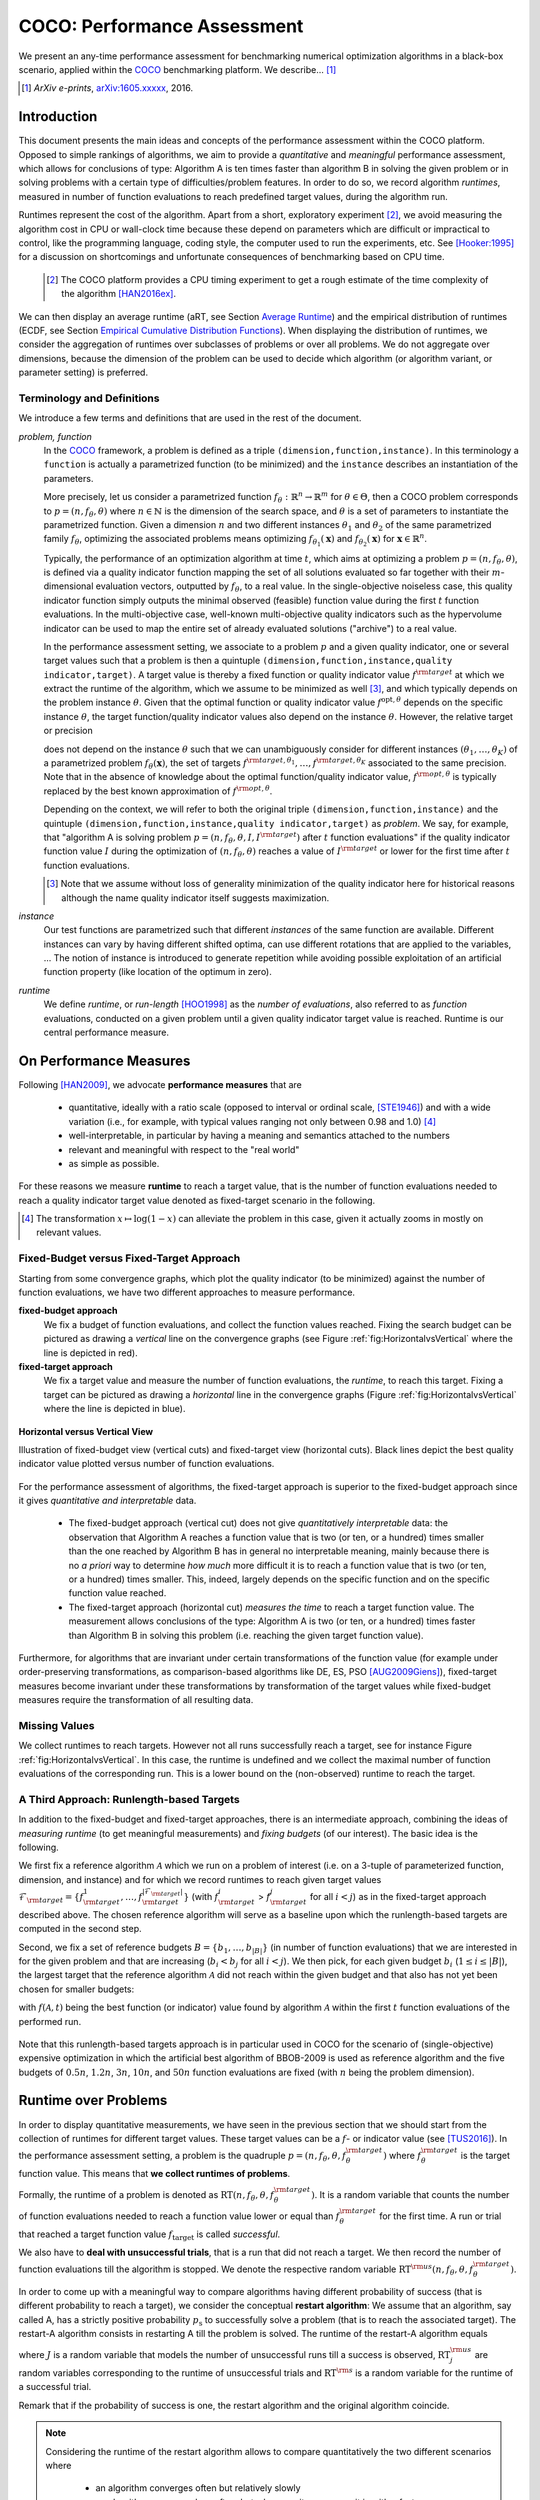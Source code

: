 .. title:: COCO: Performance Assessment

##############################
COCO: Performance Assessment
##############################

.. .. toctree::
   :maxdepth: 2

..
   sectnum::

.. |ftarget| replace:: :math:`f_\mathrm{target}`
.. |nruns| replace:: :math:`\texttt{Ntrial}`
.. |DIM| replace:: :math:`n`
.. _2009: http://www.sigevo.org/gecco-2009/workshops.html#bbob
.. _2010: http://www.sigevo.org/gecco-2010/workshops.html#bbob
.. _2012: http://www.sigevo.org/gecco-2012/workshops.html#bbob
.. _BBOB-2009: http://coco.gforge.inria.fr/doku.php?id=bbob-2009-results
.. _BBOB-2010: http://coco.gforge.inria.fr/doku.php?id=bbob-2010-results
.. _BBOB-2012: http://coco.gforge.inria.fr/doku.php?id=bbob-2012
.. _GECCO: http://www.sigevo.org/gecco-2012/
.. _COCO: https://github.com/numbbo/coco
.. .. _COCO: http://coco.gforge.inria.fr
.. |ERT| replace:: :math:`\mathrm{ERT}`
.. |aRT| replace:: :math:`\mathrm{aRT}`
.. |dim| replace:: :math:`\mathrm{dim}`
.. |function| replace:: :math:`\mathrm{function}`
.. |instance| replace:: :math:`\mathrm{instance}`
.. |R| replace:: :math:`\mathbb{R}`
.. |ftheta| replace::  :math:`f_{\theta}`


.. the next two lines are necessary in LaTeX. They will be automatically 
  replaced to put away the \chapter level as ^^^ and let the "current" level
  become \section. 

.. CHAPTERTITLE
.. CHAPTERUNDERLINE

.. raw:: latex

  % \tableofcontents is automatic with sphinx and moved behind abstract by swap...py
  \begin{abstract}

.. WHEN CHANGING THIS, CHANGE ALSO the abstract in conf.py ACCORDINGLY (though it seems the latter is not used)

We present an any-time performance assessment for benchmarking numerical
optimization algorithms in a black-box scenario,
applied within the COCO_ benchmarking platform. 
We describe... [#]_

.. [#] *ArXiv e-prints*, arXiv:1605.xxxxx__, 2016.
.. __: http://arxiv.org/abs/1605.xxxxx


.. raw:: latex

  \end{abstract}
  \newpage


Introduction
=============

.. budget-free

This document presents the main ideas and concepts of the performance assessment within the COCO platform. Opposed to simple rankings of algorithms, we aim to provide a *quantitative* and *meaningful* performance assessment, which allows for conclusions of type: Algorithm A is ten times faster than algorithm B in solving the given problem or in solving problems with a certain type of difficulties/problem features. In order to do so, we record algorithm *runtimes*, measured in number of function evaluations to reach predefined target values, during the algorithm run.

Runtimes represent the cost of the algorithm. Apart from a short, exploratory experiment [#]_, we avoid measuring the algorithm cost in CPU or wall-clock time because these depend on parameters which are difficult or impractical to control, like the programming language, coding style, the computer used to run the experiments, etc. See [Hooker:1995]_ for a discussion on shortcomings and unfortunate consequences of benchmarking based on CPU time.

 .. [#] The COCO platform provides a CPU timing experiment to get a rough estimate of the time complexity of the algorithm [HAN2016ex]_.

We can then display an average runtime (aRT, see Section `Average Runtime`_) and the empirical distribution of runtimes (ECDF, see Section `Empirical Cumulative Distribution Functions`_). When displaying the distribution of runtimes, we consider the aggregation of runtimes over subclasses of problems or over all problems. We do not aggregate over dimensions, because the dimension of the problem can be used to decide which algorithm (or algorithm variant, or parameter setting) is preferred.


Terminology and Definitions
----------------------------

.. Tea: We have this section in every documentation and every time there are some differences
   between the definitions. Would it be possible to make this more uniform? I understand that
   some documents require more detailed definitions than others, but this could be solved
   differently. For example, (I'm not sure whether the reStructuredText even supports this,
   but I hope it does), the ideal approach would be to have all definitions in a single file
   and then only "pull" the ones that should be in this document here (the same goes for the
   other documents, of course). We could then even have short and long definition variants
   for the terms that require it.
   EDIT: I see now that this section is quite different from the sections with the same
   title in the other documents (i.e., here we go into more detail and explanation why
   things are done the way they are), so maybe my proposal is less suited here than in the
   other documentations (I think we should still consider to do this at least for the other
   documentations).
   
.. It will be nice to have an online glossary at some point that will help keeping things
   consistent.

   
We introduce a few terms and definitions that are used in the rest of the document.

   
*problem, function*
 In the COCO_ framework, a problem is defined as a triple  ``(dimension,function,instance)``. In this terminology a ``function`` is actually a parametrized function (to be minimized) and the ``instance`` describes an instantiation of the parameters.
 
 More precisely, let us consider a parametrized function  :math:`f_\theta: \mathbb{R}^n \to \mathbb{R}^m` for :math:`\theta \in \Theta`, then a COCO problem corresponds to :math:`p=(n,f_\theta,\theta)` where :math:`n \in \mathbb{N}` is the dimension of the search space, and :math:`\theta` is a set of parameters to instantiate the parametrized function. Given a dimension :math:`n` and two different instances :math:`\theta_1` and :math:`\theta_2` of the same parametrized family :math:`f_{\theta}`, optimizing the associated problems means optimizing :math:`f_{\theta_1}(\mathbf{x})` and :math:`f_{\theta_2}(\mathbf{x})` for :math:`\mathbf{x} \in \mathbb{R}^n`.
 
 Typically, the performance of an optimization algorithm at time :math:`t`, which aims at optimizing a problem :math:`p=(n,f_\theta,\theta)`, is defined via a quality indicator function mapping the set of all solutions evaluated so far together with their :math:`m`-dimensional evaluation vectors, outputted by :math:`f_\theta`, to a real value. In the single-objective noiseless case, this quality indicator function simply outputs the minimal observed (feasible) function value during the first :math:`t` function evaluations. In the multi-objective case, well-known multi-objective quality indicators such as the hypervolume indicator can be used to map the entire set of already evaluated solutions ("archive") to a real value.
 
 .. Anne: I took out the theta-bar - did not look too fine to me - so I felt that I needed to add theta_1 and theta_2 as two different instances @Niko, @Tea please check and improve if possible (I am not particularly happy with the new version).
 
 
 In the performance assessment setting, we associate to a problem :math:`p` and a given quality indicator,
 one or several target values such that a problem is then a quintuple ``(dimension,function,instance,quality indicator,target)``. A target value is thereby a fixed function or quality indicator value :math:`f^{\rm target}` at which we extract the runtime of the algorithm, which we assume to be minimized as well [#]_, and which typically depends on the problem instance :math:`\theta`. Given that the optimal function or quality indicator value :math:`f^{\mathrm{opt}, \theta}` depends on the specific instance :math:`\theta`, the target function/quality indicator values also depend on the instance :math:`\theta`. However, the relative target or precision

 .. math::
 	:nowrap:

	\begin{equation}
	\Delta f = f^{\rm target,\theta} - f^{\rm opt,\theta}
 	\end{equation}

 does not depend on the instance :math:`\theta` such that we can unambiguously consider for different instances :math:`({\theta}_1, \ldots,{\theta}_K)` of a parametrized problem :math:`f_{\theta}(\mathbf{x})`, the set of targets :math:`f^{\rm target,{\theta}_1}, \ldots,f^{\rm target,{\theta}_K}` associated to the same precision. Note that in the absence of knowledge about the optimal function/quality indicator value, :math:`f^{\rm opt,\theta}` is typically replaced by the best known approximation of :math:`f^{\rm opt,\theta}`.
 
 Depending on the context, we will refer to both the original triple ``(dimension,function,instance)`` and the quintuple ``(dimension,function,instance,quality indicator,target)`` as *problem*. We say, for example, that "algorithm A is solving problem :math:`p=(n,f_\theta,\theta,I,I^{\rm target})` after :math:`t` function evaluations" if the quality indicator function value :math:`I`  during the optimization of :math:`(n,f_\theta,\theta)` reaches a value of :math:`I^{\rm target}` or lower for the first time after :math:`t` function evaluations.

 .. [#] Note that we assume without loss of generality minimization of the quality indicator here for historical reasons although the name quality indicator itself suggests maximization.
 
 
 	
*instance*
 Our test functions are parametrized such that different *instances* of the same function are available. Different instances can vary by having different shifted optima, can use different rotations that are applied to the variables, ...  The notion of instance is introduced to generate repetition while avoiding possible exploitation of an artificial function property (like location of the optimum in zero).

 
 ..  We often **interpret different runs performed on different instances**
 .. of the same parametrized function in a given dimension as **independent
 .. repetitions** of the optimization algorithm on the same function. Put
 .. differently, the runs performed on :math:`K` different instances,
 .. :math:`f_{\theta_1}, \ldots,f_{\theta_K}`, of a parametrized problem
 .. :math:`f_\theta`, are assumed to be independent and identically
 .. distributed.

 .. Anne: maybe we should insist more on this dual view of randomizing the problem class via problem isntance - choosing uniformly over set of parameters.

 .. Tea: I'm not sure that our use of instances belongs under the definition of instances.
    I think this (important!) issue should be explained in more detail later, not here.

*runtime*
  We define *runtime*, or *run-length* [HOO1998]_
  as the *number of evaluations*, also referred to as *function* evaluations,
  conducted on a given problem until a given quality indicator target value is reached.
  Runtime is our central performance measure.


On Performance Measures
=======================

Following [HAN2009]_, we advocate **performance measures** that are

 * quantitative, ideally with a ratio scale (opposed to interval or ordinal
   scale, [STE1946]_)  and with a wide variation (i.e., for example, with typical
   values ranging not only between 0.98 and 1.0) [#]_
 * well-interpretable, in particular by having a meaning and semantics attached
   to the numbers
 * relevant and meaningful with respect to the "real world"
 * as simple as possible.

.. Tea: Can we give some more explanation here?

For these reasons we measure **runtime** to reach a target value, that is the number of function evaluations needed to reach a quality indicator target value denoted as fixed-target scenario in the following.


.. [#] The transformation :math:`x\mapsto\log(1-x)` can alleviate the problem
  in this case, given it actually zooms in mostly on relevant values.

.. _sec:verthori:

Fixed-Budget versus Fixed-Target Approach
-----------------------------------------

.. for collecting data and making measurements from experiments:

Starting from some convergence graphs, which plot the quality indicator (to be minimized) against the number of function evaluations, we have two different approaches to measure performance.

**fixed-budget approach**
    We fix a budget of function evaluations,
    and collect the function values reached. Fixing the search
    budget can be pictured as drawing a *vertical* line on the convergence
    graphs (see Figure :ref:`fig:HorizontalvsVertical` where the line is
    depicted in red).

**fixed-target approach**
    We fix a target value and measure the number of function
    evaluations, the *runtime*, to reach this target. Fixing a target can be
    pictured as drawing a *horizontal* line in the convergence graphs (Figure
    :ref:`fig:HorizontalvsVertical` where the line is depicted in blue).


.. _fig:HorizontalvsVertical:

.. figure:: HorizontalvsVertical.*
   :align: center
   :width: 60%

   **Horizontal versus Vertical View**
   
   Illustration of fixed-budget view (vertical cuts) and fixed-target view
   (horizontal cuts). Black lines depict the best quality indicator value
   plotted versus number of function evaluations.


.. It is often argued that the fixed-cost approach is close to what is needed for
   real world applications where the total number of function evaluations is
   limited. On the other hand, also a minimum target requirement needs to be
   achieved in real world applications, for example, getting (noticeably) better
   than the currently available best solution or than a competitor.

For the performance assessment of algorithms, the fixed-target approach is superior
to the fixed-budget approach since it gives *quantitative and interpretable*
data.

 * The fixed-budget approach (vertical cut) does not give *quantitatively
   interpretable*  data:
   the observation that Algorithm A reaches a function value that is two (or
   ten, or a hundred) times smaller than the one reached by Algorithm B has in
   general no interpretable meaning, mainly because there is no *a priori*
   way to determine *how much* more difficult it is to reach a function value
   that is two (or ten, or a hundred) times smaller.
   This, indeed, largely depends on the specific function and on the specific
   function value reached.

 * The fixed-target approach (horizontal cut)
   *measures the time* to
   reach a target function value. The measurement allows conclusions of the
   type: Algorithm A is two (or ten, or a hundred) times faster than Algorithm B
   in solving this problem (i.e. reaching the given target function value).

Furthermore, for algorithms that are invariant under certain transformations
of the function value (for example under order-preserving transformations, as
comparison-based algorithms like DE, ES, PSO [AUG2009Giens]_), fixed-target measures become
invariant under these transformations by transformation of the target values
while fixed-budget measures require the transformation of all resulting data.


Missing Values
---------------

We collect runtimes to reach targets. However not all runs successfully reach a target, see for instance Figure :ref:`fig:HorizontalvsVertical`. In this case, the runtime  is undefined and we collect the maximal number of function evaluations of the corresponding run. This is a lower bound on the (non-observed) runtime to reach the target.

.. Anne: @Niko check.


A Third Approach: Runlength-based Targets
-----------------------------------------
In addition to the fixed-budget and fixed-target approaches, there is an
intermediate approach, combining the ideas of *measuring runtime* (to get
meaningful measurements) and *fixing budgets* (of our interest). The basic idea
is the following.

We first fix a reference algorithm :math:`\mathcal{A}` which we run on a
problem of interest (i.e. on a 3-tuple of parameterized function, dimension,
and instance) and for which we record runtimes to reach given target values
:math:`\mathcal{F}_{\rm target} = \{ f_{\rm target}^1, \ldots, f_{\rm target}^{|\mathcal{F}_{\rm target}|} \}`
(with :math:`f_{\rm target}^i` > :math:`f_{\rm target}^j` for all :math:`i<j`)
as in the fixed-target approach described above. The chosen reference
algorithm will serve as a baseline upon which the runlength-based targets are 
computed in the second step.

Second, we fix a set of reference budgets :math:`B = \{b_1,\ldots, b_{|B|}\}`
(in number of function evaluations) that we are interested in for the given
problem and that are increasing (:math:`b_i < b_j` for all :math:`i<j`). We
then pick, for each given budget :math:`b_i` (:math:`1\leq i\leq |B|`), the
largest target that the reference algorithm :math:`\mathcal{A}` did not reach
within the given budget and that also has not yet been chosen for smaller
budgets:

.. math::
  	:nowrap:

 	\begin{equation*}
		T_{\rm chosen}^i = \max_{1\leq j \leq | \mathcal{F}_{\rm target} |}
				f_{\rm target}^j \text{ such that }
				f_{\rm target}^{j} < f(\mathcal{A}, b_i) \text{ and }
				f_{\rm target}^j < f_{\rm chosen}^{k} \text{ for all } k<i
  	\end{equation*}

with :math:`f(\mathcal{A}, t)` being the best function (or indicator) value
found by algorithm :math:`\mathcal{A}` within the first :math:`t` function
evaluations of the performed run.

	
 .. Dimo: please check whether the notation is okay

 .. Dimo: TODO: make notation consistent wrt f_target

Note that this runlength-based targets approach is in particular used in COCO
for the scenario of (single-objective) expensive optimization in which the
artificial best algorithm of BBOB-2009 is used as reference algorithm and the
five budgets of :math:`0.5n`, :math:`1.2n`, :math:`3n`, :math:`10n`, and
:math:`50n` function evaluations are fixed (with :math:`n` being the problem
dimension).



Runtime over Problems
=========================


In order to display quantitative measurements, we have seen in the previous
section that we should start from the collection of runtimes for different
target values. These target values can be a :math:`f`- or indicator value
(see [TUS2016]_).
In the performance assessment setting, a problem is the quadruple
:math:`p=(n,f_\theta,\theta,f^{\rm target}_\theta)` where
:math:`f^{\rm target}_\theta` is the target function value. This means that
**we collect runtimes of problems**.

Formally, the runtime of a problem is denoted as
:math:`\mathrm{RT}(n,f_\theta,\theta,f^{\rm target}_\theta)`. It is a random
variable that counts the number of function evaluations needed to reach a
function value lower or equal than :math:`f^{\rm target}_{\theta}`  for the
first time. A run or trial that reached a target function value |ftarget| is
called *successful*.

We also have to **deal with unsuccessful trials**, that is a run that did not
reach a target. We then record the number of function evaluations till the
algorithm is stopped. We denote the respective random variable
:math:`\mathrm{RT}^{\rm us}(n,f_\theta,\theta,f^{\rm target}_\theta)`.

In order to come up with a meaningful way to compare algorithms having
different probability of success (that is different probability to reach a
target), we consider the conceptual **restart algorithm**: We assume that an
algorithm, say called A, has a strictly positive probability |ps| to
successfully solve a problem (that is to reach the associated target). The
restart-A algorithm consists in restarting A till the problem is solved. The
runtime of the restart-A algorithm equals

.. math::
	:nowrap:

	\begin{equation*}
	\mathbf{RT}(n,f_\theta,\theta,f^{\rm target}_\theta) = \sum_{j=1}^{J-1} \mathrm{RT}^{\rm us}_j(n,f_\theta,\theta,f^{\rm target}_\theta) + \mathrm{RT}^{\rm s}(n,f_\theta,\theta,f^{\rm target}_\theta)
	\end{equation*}

where :math:`J` is a random variable that models the number of unsuccessful
runs till a success is observed, :math:`\mathrm{RT}^{\rm us}_j` are random
variables corresponding to the runtime of unsuccessful trials and
:math:`\mathrm{RT}^{\rm s}` is a random variable for the runtime of a
successful trial.

Remark that if the probability of success is one, the restart algorithm and
the original   algorithm coincide.

.. Note:: Considering the runtime of the restart algorithm allows to compare
   quantitatively the two different scenarios where

	* an algorithm converges often but relatively slowly
	* an algorithm converges less often, but whenever it converges, it is with a fast convergence rate.

Runs on Different Instances Interpreted as Independent Repetitions
------------------------------------------------------------------
The performance assessment in COCO heavily relies on the conceptual restart algorithm. However, we collect only one single sample of (successful or unsuccessful) runtime per problem while more are needed to be able to display significant data. This is where the idea of instances comes into play: We interpret different runs performed on different instances :math:`\theta_1,\ldots,\theta_K` of the same parametrized function :math:`f_\theta` as repetitions, that is, as if they were performed on the same function. [#]_

.. [#] This assumes that instances of the same parametrized function are similar
      to each others or that there is  not too much discrepancy in the difficulty
      of the problem for different instances.

Runtimes collected for the different instances :math:`\theta_1,\ldots,\theta_K` of the same parametrized function :math:`f_\theta` and with respective targets associated to the same relative target :math:`\Delta f` (see above) are thus assumed independent and identically distributed. We denote the random variable modeling those runtimes :math:`\mathrm{RT}(n,f_\theta,\Delta f)`. We hence have a collection of runtimes (for a given parametrized function and a given precision) whose size corresponds to the number of instances of a parametrized function where the algorithm was run (typically between 10 and 15). Given that the specific instance does not matter, we write in the end the runtime of a restart algorithm of a parametrized family of function in order to reach a relative target :math:`\Delta f` as

.. _eq:RTrestart:

.. math::
	:nowrap:
	:label: RTrestart

	\begin{equation*}\label{RTrestart}
	\mathbf{RT}(n,f_\theta,\Delta f) = \sum_{j=1}^{J-1} \mathrm{RT}^{\rm us}_j(n,f_\theta,\Delta f) + \mathrm{RT}^{\rm s}(n,f_\theta,\Delta f)
	\end{equation*}


where as above :math:`J` is a random variable modeling the number of trials needed before to observe a success, :math:`\mathrm{RT}^{\rm us}_j` are random variables modeling the number of function evaluations of unsuccessful trials and :math:`\mathrm{RT}^{\rm s}` the one for successful trials.

As we will see in Section :ref:`sec:aRT` and Section :ref:`sec:ECDF`, our performance display relies on the runtime of the restart algorithm, either considering the average runtime (Section :ref:`sec:aRT`) or the distribution by displaying empirical cumulative distribution functions (Section :ref:`sec:ECDF`).



Simulated Run-lengths of Restart Algorithms
-------------------------------------------

The runtime of the conceptual restart algorithm given in Equation :eq:`RTrestart` is the basis for displaying performance within COCO. We can simulate some (approximate) samples of the runtime of the restart algorithm by constructing so-called simulated run-lengths from the available empirical data:

**Simulated Run-length:** Given a collection of runtimes for successful and unsuccessful trials to reach a given precision, we draw a simulated run-length of the restart algorithm by repeatedly drawing uniformly at random and with replacement among all given runtimes till we draw a runtime from a successful trial. The simulated run-length is then the sum of the drawn runtimes.

.. Note:: The construction of simulated run-lengths assumes that at least one runtime is associated to a successful trial.

Simulated run-lengths are in particular only interesting in the case where at least one trial is not successful. In order to remove unnecessary stochastics in the case that many (or all) trials are successful, we advocate for a derandomized version of simulated run-lengths when we are interested in drawing a batch of :math:`N` simulated run-lengths:

**Simulated Run-lengths (derandomized version):** Given a collection of runtimes for successful and unsuccessful trials to reach a given precision, we deterministically sweep through the trials and define the next simulated run-length as the run-length associated to the trial if it is successful and in the case of an unsuccessful trial as the sum of the associated run-length of the trial and the simulated run-length of the restarted algorithm as described above.

Note that the latter derandomized version to draw simulated run-lengths has the minor disadvantage that the number of samples :math:`N` is restricted to a multiple of the trials in the data set.

.. maybe we should indeed put a picture here



.. _sec:aRT:

Average Runtime
=====================

The average runtime (|aRT|) (introduced in [Price:1997]_ as
ENES and analyzed in [Auger:2005b]_ as success performance and previously called ERT in [HAN2009]_) is an estimate of the expected runtime of the restart algorithm given in Equation :eq:`RTrestart` that is used within the COCO framework. More precisely, the expected runtime of the restart algorithm (on a parametrized family of functions in order to reach a precision :math:`\epsilon`) writes

.. math::
    :nowrap:

	\begin{eqnarray}
	\mathbb{E}(\mathbf{RT}) & =
	& \mathbb{E}(\mathrm{RT}^{\rm s})  + \frac{1-p_s}{p_s} 	 \mathbb{E}(\mathrm{RT}^{\rm us})
    \end{eqnarray}


where |ps| is the probability of success of the algorithm (to reach the underlying precision) and :math:`\mathrm{RT}^s` denotes the random variable modeling the runtime of successful runs and :math:`\mathrm{RT}^{\rm us}` the runtime of unsuccessful runs (see [Auger:2005b]_). Given a finite number of realizations of the runtime of an algorithm (run on a parametrized family of functions to reach a certain precision) that comprise at least one successful run, say :math:`\{\mathrm{RT}^{\rm us}_i, \mathrm{RT}^{\rm s}_j \}`, we can estimate the expected runtime of the restart algorithm given in the previous equation as the average runtime defined as

.. math::
    :nowrap:

	\begin{eqnarray}
	\mathrm{aRT} & = & \mathrm{RT}_\mathrm{S} + \frac{1-p_{\mathrm{s}}}{p_{\mathrm{s}}} \,\mathrm{RT}_\mathrm{US} \\  & = & \frac{\sum_i \mathrm{RT}^{\rm us}_i + \sum_j \mathrm{RT}^{\rm us}_j }{\#\mathrm{succ}} \\
	& = & \frac{\#\mathrm{FEs}}{\#\mathrm{succ}}
    \end{eqnarray}

.. |nbsucc| replace:: :math:`\#\mathrm{succ}`
.. |Ts| replace:: :math:`\mathrm{RT}_\mathrm{S}`
.. |Tus| replace:: :math:`\mathrm{RT}_\mathrm{US}`
.. |ps| replace:: :math:`p_{\mathrm{s}}`


where |Ts| and |Tus| denote the average runtime for successful and unsuccessful trials,  |nbsucc| denotes the number of successful trials and  :math:`\#\mathrm{FEs}` is
the number of function evaluations
conducted in all trials (before to reach a given precision).

Remark that while not explicitly denoted, the average runtime depends on the target and more precisely on a precision. It also depends strongly on the termination criterion of the algorithm.



.. _sec:ECDF:

Empirical Cumulative Distribution Functions
===========================================

.. Anne: to be discussed - I talk about infinite runtime to make the definition below .. .. Anne: fine. However it's probably not precise given that runtime above :math:`10^7` are .. Anne: infinite.

We display distributions of runtimes through empirical cumulative distribution functions (ECDF). Formally, let us consider a set of problems :math:`\mathcal{P}` and a collection of runtimes to solve those problems :math:`(\mathrm{RT}_{p,k})_{p \in \mathcal{P}, 1 \leq k \leq K}` where :math:`K` is the number of runtimes per problem. When the problem is not solved, the undefined runtime is considered as infinite in order to make the mathematical definition consistent. The ECDF that we display is then defined as


.. math::
	:nowrap:

	\begin{equation*}
	\mathrm{ECDF}(\alpha) = \frac{1}{|\mathcal{P}| K} \sum_{p \in \mathcal{P},k} \mathbf{1} \left\{ \log_{10}( \mathrm{RT}_{p,k} / n ) \leq \alpha \right\} \enspace.
	\end{equation*}

where we use :math:`\log(\infty)=\infty`.

The ECDF gives the *proportion of problems solved in less than a specified budget* which is read on the x-axis. For instance, we display in Figure :ref:`fig:ecdf`, the ECDF of the running times of the pure random search algorithm on the set of problems formed by the parametrized sphere function (first function of the single-objective ``bbob`` test suite) in dimension :math:`n=5` with 51 relative targets uniform on a log-scale between :math:`10^2` and :math:`10^{-8}` and :math:`K=10^3`. We can read in this plot for example that a little bit less than 20 percent of the problems were solved in less than :math:`5 \cdot 10^3 = 10^3 \cdot n` function evaluations.

Note that we consider **runtimes of the restart algorithm**, that is, we use the idea of simulated run-lengths of the restart algorithm as described above to generate :math:`K` runtimes from typically 10 or 15 instances per function and dimension. Hence, only when no instance is solved, we consider that the runtime is infinite.


.. Dimo/Anne: it will be nice to have a tutorial-like explanation of how an ECDF is constructed (like what we have on the introductory BBOB slides)



.. _fig:ecdf:

.. figure:: pics/plots-RS-2009-bbob/pprldmany_f001_05D.*
   :width: 80%
   :align: center

   ECDF

   Illustration of empirical (cumulative) distribution function (ECDF)
   of runtimes on the sphere function using 51 relative targets
   uniform on a log scale between :math:`10^2` and :math:`10^{-8}`. The
   runtimes displayed correspond to the pure random search
   algorithm in dimension 5.



**Aggregation:**

In the ECDF displayed in Figure :ref:`fig:ecdf` we have **aggregated** the runtime on several problems by displaying the runtime of the pure random search on the set of problems formed by 51 targets between :math:`10^2` and :math:`10^{-8}` on the parametrized sphere in dimension 5.

Those problems concern the same parametrized family of functions, namely a set of shifted sphere functions with different offsets in their function values. We consider also aggregation **over several parametrized functions**. We usually divide the set of parametrized functions into subgroups sharing similar properties (for instance separability, unimodality, ...) and display ECDFs which aggregate the problems induced by those functions and by all targets. See Figure :ref:`fig:ecdfgroup`.


.. _fig:ecdfgroup:

.. figure:: pics/plots-RS-2009-bbob/gr_separ_05D_05D_separ-combined.*
   :width: 100%
   :align: center

   ECDF for a subgroup of functions

   **Left:** ECDF of the runtime of the pure random search algorithm for
   functions f1, f2, f3, f4 and f5 that constitute the group of
   separable functions for the ``bbob`` testsuite. **Right:** ECDF aggregated
   over all targets and functions f1, f2, f3, f4 and f5.


We can also naturally aggregate over all functions and hence obtain one single ECDF per algorithm per dimension. The ECDF of different algorithms can be displayed on the same graph as depicted in Figure :ref:`fig:ecdfall`.

.. _fig:ecdfall:

.. figure:: pics/plots-all2009/pprldmany_noiselessall-5and20D.*
   :width: 100%
   :align: center

   ECDF over all functions and all targets

   ECDF of several algorithms benchmarked during the BBOB 2009 workshop
   in dimension 5 (left) and in dimension 20 (right) when aggregating over all functions of the ``bbob`` suite.


.. Note::
 	The ECDF graphs are also known under the name data
 	profile (see [More:2009]_). Note, however, that the original definition of data profiles does not consider a log scale for the runtime and that data profiles are standardly used without a log scale [Rios:2012]_.

	We advocate **not to aggregate** over dimension as the dimension is
	typically an input parameter to the algorithm that can be
	exploited to run different types of algorithms on different dimensions.

	The COCO platform does not provide ECDF aggregated over dimension.


.. Best 2009 "Algorithm"
.. ---------------------
.. Anne: Might be moved somewhere else when we will have an other section
.. Anne: for all the graphs used within COCO
.. We often display the performance of the best 2009 "algorithm". For instance in Figure .. Figure :ref:`fig:ecdfall` the leftmostleft curve displays the performance of the best .. 2009 "algorithm".




.. todo::
	* ECDF and uniform pick of a problem
	* log aRT can be read on the ECDF graphs [requires some assumptions]
	* The Different Plots Provided by the COCO Platform
		* aRT Scaling Graphs
		  The aRT scaling graphs present the average running time to
		  reach a certain 			precision (relative target)
		  divided by the dimension versus the dimension. Hence an
		  horizontal line means a linear scaling with respect to the
		  dimension.
		* aRT Loss graphs
		* Best 2009: actually now I am puzzled on this Best 2009

	  algorithm (I know what is the aRT of the best 2009, but I have
	  doubts on how we display the ECDF of the best 2009



Acknowledgements
================
This work was supported by the grant ANR-12-MONU-0009 (NumBBO)
of the French National Research Agency.


References
==========

.. [Auger:2005b] A. Auger and N. Hansen. Performance evaluation of an advanced
   local search evolutionary algorithm. In *Proceedings of the IEEE Congress on
   Evolutionary Computation (CEC 2005)*, pages 1777–1784, 2005.
.. [AUG2009Giens] A. Auger, N. Hansen, J.M. Perez Zerpa, R. Ros and M. Schoenauer (2009). Empirical comparisons of several derivative free optimization algorithms. In Acte du 9ime colloque national en calcul des structures, Giens.
.. [HAN2016ex] N. Hansen, T. Tušar, A. Auger, D. Brockhoff, O. Mersmann (2016). 
  `COCO: The Experimental Procedure`__, *ArXiv e-prints*, `arXiv:1603.08776`__. 
.. __: http://numbbo.github.io/coco-doc/experimental-setup/
.. __: http://arxiv.org/abs/1603.08776
.. [HAN2009] N. Hansen, A. Auger, S. Finck, and R. Ros (2009). Real-Parameter
	Black-Box Optimization Benchmarking 2009: Experimental Setup, *Inria
	Research Report* RR-6828 http://hal.inria.fr/inria-00362649/en
.. [Hooker:1995] J. N. Hooker Testing heuristics: We have it all wrong. In Journal of
    Heuristics, pages 33-42, 1995.
.. [HOO1998] H.H. Hoos and T. Stützle. Evaluating Las Vegas
   algorithms—pitfalls and remedies. In *Proceedings of the Fourteenth
   Conference on Uncertainty in Artificial Intelligence (UAI-98)*,
   pages 238–245, 1998.
.. [More:2009] Jorge J. Moré and Stefan M. Wild. Benchmarking
	Derivative-Free Optimization Algorithms, SIAM J. Optim., 20(1), 172–191, 2009.
.. [Price:1997] K. Price. Differential evolution vs. the functions of
   the second ICEO. In Proceedings of the IEEE International Congress on
   Evolutionary Computation, pages 153–157, 1997.
.. [Rios:2012] Luis Miguel Rios and Nikolaos V Sahinidis. Derivative-free optimization:
	A review of algorithms and comparison of software implementations.
	Journal of Global Optimization, 56(3):1247– 1293, 2013.
.. [STE1946] S.S. Stevens (1946).
    On the theory of scales of measurement. *Science* 103(2684), pp. 677-680.
.. [TUS2016] T. Tušar, D. Brockhoff, N. Hansen, A. Auger (2016). 
  `COCO: The Bi-objective Black Box Optimization Benchmarking (bbob-biobj) 
  Test Suite`__, *ArXiv e-prints*, `arXiv:1604.00359`__.
.. __: http://numbbo.github.io/coco-doc/bbob-biobj/functions/
.. __: http://arxiv.org/abs/1604.00359




.. old-bib [Auger:2005a] A Auger and N Hansen. A restart CMA evolution strategy with
   increasing population size. In *Proceedings of the IEEE Congress on
   Evolutionary Computation (CEC 2005)*, pages 1769–1776. IEEE Press, 2005.
.. old-bib
.. old-bib [Auger:2009] Anne Auger and Raymond Ros. Benchmarking the pure
   random search on the BBOB-2009 testbed. In Franz Rothlauf, editor, *GECCO
   (Companion)*, pages 2479–2484. ACM, 2009.
.. old-bib [Efron:1993] B. Efron and R. Tibshirani. *An introduction to the
   bootstrap.* Chapman & Hall/CRC, 1993.
.. old-bib [Harik:1999] G.R. Harik and F.G. Lobo. A parameter-less genetic
   algorithm. In *Proceedings of the Genetic and Evolutionary Computation
   Conference (GECCO)*, volume 1, pages 258–265. ACM, 1999.
